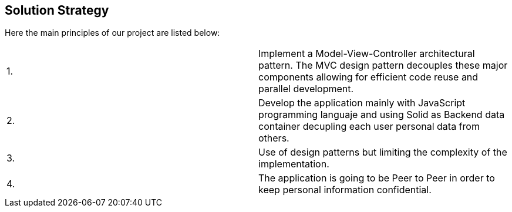 [[section-solution-strategy]]
== Solution Strategy

Here the main principles of our project are listed below:
|===
|1. | Implement a Model-View-Controller architectural pattern. The MVC design pattern decouples these major components allowing for efficient code reuse and parallel development. 
|2. | Develop the application mainly with JavaScript programming languaje and using Solid as Backend data container decupling each user personal data from others.
| 3.| Use of design patterns but limiting the complexity of the implementation.
| 4.| The application is going to be Peer to Peer in order to keep personal information confidential.
|===
